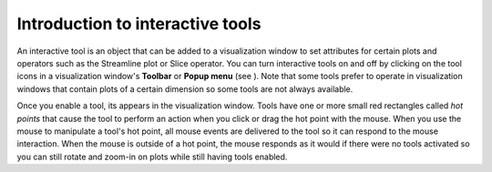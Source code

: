 Introduction to interactive tools
---------------------------------

An interactive tool is an object that can be added to a visualization window to set attributes for certain plots and operators such as the Streamline plot or Slice operator. You can turn interactive tools on and off by clicking on the tool icons in a visualization window's
**Toolbar**
or
**Popup menu**
(see
). Note that some tools prefer to operate in visualization windows that contain plots of a certain dimension so some tools are not always available.

Once you enable a tool, its appears in the visualization window. Tools have one or more small red rectangles called
*hot points*
that cause the tool to perform an action when you click or drag the hot point with the mouse. When you use the mouse to manipulate a tool's hot point, all mouse events are delivered to the tool so it can respond to the mouse interaction. When the mouse is outside of a hot point, the mouse responds as it would if there were no tools activated so you can still rotate and zoom-in on plots while still having tools enabled.
